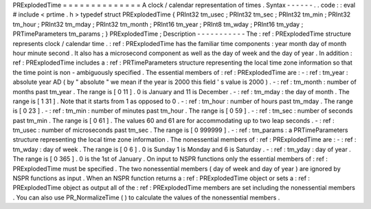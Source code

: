 PRExplodedTime
=
=
=
=
=
=
=
=
=
=
=
=
=
=
A
clock
/
calendar
representation
of
times
.
Syntax
-
-
-
-
-
-
.
.
code
:
:
eval
#
include
<
prtime
.
h
>
typedef
struct
PRExplodedTime
{
PRInt32
tm_usec
;
PRInt32
tm_sec
;
PRInt32
tm_min
;
PRInt32
tm_hour
;
PRInt32
tm_mday
;
PRInt32
tm_month
;
PRInt16
tm_year
;
PRInt8
tm_wday
;
PRInt16
tm_yday
;
PRTimeParameters
tm_params
;
}
PRExplodedTime
;
Description
-
-
-
-
-
-
-
-
-
-
-
The
:
ref
:
PRExplodedTime
structure
represents
clock
/
calendar
time
.
:
ref
:
PRExplodedTime
has
the
familiar
time
components
:
year
month
day
of
month
hour
minute
second
.
It
also
has
a
microsecond
component
as
well
as
the
day
of
week
and
the
day
of
year
.
In
addition
:
ref
:
PRExplodedTime
includes
a
:
ref
:
PRTimeParameters
structure
representing
the
local
time
zone
information
so
that
the
time
point
is
non
-
ambiguously
specified
.
The
essential
members
of
:
ref
:
PRExplodedTime
are
:
-
:
ref
:
tm_year
:
absolute
year
AD
(
by
"
absolute
"
we
mean
if
the
year
is
2000
this
field
'
s
value
is
2000
)
.
-
:
ref
:
tm_month
:
number
of
months
past
tm_year
.
The
range
is
[
0
11
]
.
0
is
January
and
11
is
December
.
-
:
ref
:
tm_mday
:
the
day
of
month
.
The
range
is
[
1
31
]
.
Note
that
it
starts
from
1
as
opposed
to
0
.
-
:
ref
:
tm_hour
:
number
of
hours
past
tm_mday
.
The
range
is
[
0
23
]
.
-
:
ref
:
tm_min
:
number
of
minutes
past
tm_hour
.
The
range
is
[
0
59
]
.
-
:
ref
:
tm_sec
:
number
of
seconds
past
tm_min
.
The
range
is
[
0
61
]
.
The
values
60
and
61
are
for
accommodating
up
to
two
leap
seconds
.
-
:
ref
:
tm_usec
:
number
of
microseconds
past
tm_sec
.
The
range
is
[
0
999999
]
.
-
:
ref
:
tm_params
:
a
PRTimeParameters
structure
representing
the
local
time
zone
information
.
The
nonessential
members
of
:
ref
:
PRExplodedTime
are
:
-
:
ref
:
tm_wday
:
day
of
week
.
The
range
is
[
0
6
]
.
0
is
Sunday
1
is
Monday
and
6
is
Saturday
.
-
:
ref
:
tm_yday
:
day
of
year
.
The
range
is
[
0
365
]
.
0
is
the
1st
of
January
.
On
input
to
NSPR
functions
only
the
essential
members
of
:
ref
:
PRExplodedTime
must
be
specified
.
The
two
nonessential
members
(
day
of
week
and
day
of
year
)
are
ignored
by
NSPR
functions
as
input
.
When
an
NSPR
function
returns
a
:
ref
:
PRExplodedTime
object
or
sets
a
:
ref
:
PRExplodedTime
object
as
output
all
of
the
:
ref
:
PRExplodedTime
members
are
set
including
the
nonessential
members
.
You
can
also
use
PR_NormalizeTime
(
)
to
calculate
the
values
of
the
nonessential
members
.
